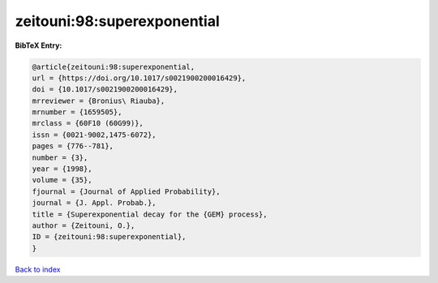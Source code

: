 zeitouni:98:superexponential
============================

.. :cite:t:`zeitouni:98:superexponential`

.. bibliography:: ../../All.bib

**BibTeX Entry:**

.. code-block:: bibtex

   @article{zeitouni:98:superexponential,
   url = {https://doi.org/10.1017/s0021900200016429},
   doi = {10.1017/s0021900200016429},
   mrreviewer = {Bronius\ Riauba},
   mrnumber = {1659505},
   mrclass = {60F10 (60G99)},
   issn = {0021-9002,1475-6072},
   pages = {776--781},
   number = {3},
   year = {1998},
   volume = {35},
   fjournal = {Journal of Applied Probability},
   journal = {J. Appl. Probab.},
   title = {Superexponential decay for the {GEM} process},
   author = {Zeitouni, O.},
   ID = {zeitouni:98:superexponential},
   }

`Back to index <../index>`_
